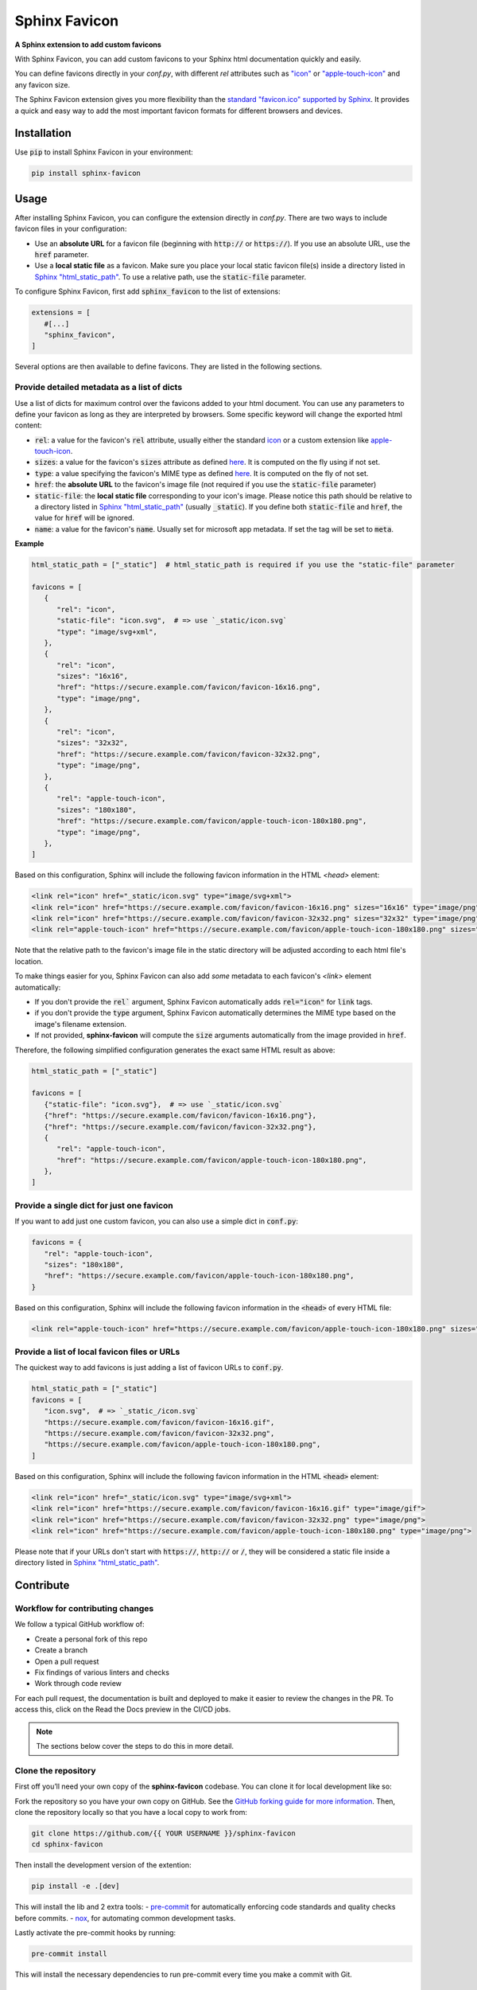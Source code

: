Sphinx Favicon
==============

**A Sphinx extension to add custom favicons**

With Sphinx Favicon, you can add custom favicons to your Sphinx html documentation quickly and easily.

You can define favicons directly in your `conf.py`, with different `rel` attributes such as `"icon" <https://html.spec.whatwg.org/multipage/links.html#rel-icon>`__ or `"apple-touch-icon" <https://developer.apple.com/library/archive/documentation/AppleApplications/Reference/SafariWebContent/ConfiguringWebApplications/ConfiguringWebApplications.html>`__ and
any favicon size.

The Sphinx Favicon extension gives you more flexibility than the `standard
"favicon.ico" supported by Sphinx <https://www.sphinx-doc.org/en/master/templating.html?highlight=favicon#favicon_url>`__. It provides a quick and easy way to add the most
important favicon formats for different browsers and devices.

Installation
------------

Use :code:`pip` to install Sphinx Favicon in your environment:

.. code-block:: console
   
   pip install sphinx-favicon


Usage
-----

After installing Sphinx Favicon, you can configure the extension directly in `conf.py`. There are two ways to include favicon files in your configuration:

-   Use an **absolute URL** for a favicon file (beginning with :code:`http://` or :code:`https://`). If you use an absolute URL, use the :code:`href` parameter.
-   Use a **local static file** as a favicon. Make sure you place your local static favicon file(s) inside a directory listed in `Sphinx "html_static_path" <https://www.sphinx-doc.org/en/master/usage/configuration.html?highlight=static#confval-html_static_path>`__. To use a relative path, use the :code:`static-file` parameter.

To configure Sphinx Favicon, first add :code:`sphinx_favicon` to the list of extensions:

.. code-block:: python

   extensions = [
      #[...]
      "sphinx_favicon",
   ]

Several options are then available to define favicons. They are listed in the following sections.

Provide detailed metadata as a list of dicts
^^^^^^^^^^^^^^^^^^^^^^^^^^^^^^^^^^^^^^^^^^^^

Use a list of dicts for maximum control over the favicons added to your html document. You can use any parameters to define your favicon as long as they are interpreted by browsers. Some specific keyword will change the exported html content:

-   :code:`rel`: a value for the favicon's :code:`rel` attribute, usually either the standard `icon <https://html.spec.whatwg.org/multipage/links.html#rel-icon>`__ or a custom extension like `apple-touch-icon <https://developer.apple.com/library/archive/documentation/AppleApplications/Reference/SafariWebContent/ConfiguringWebApplications/ConfiguringWebApplications.html>`__.
-   :code:`sizes`: a value for the favicon's :code:`sizes` attribute as defined `here <https://html.spec.whatwg.org/multipage/semantics.html#attr-link-sizes>`__. It is computed on the fly using if not set.
-   :code:`type`: a value specifying the favicon's MIME type as defined `here <https://html.spec.whatwg.org/multipage/semantics.html#attr-link-type>`__. It is computed on the fly of not set.
-   :code:`href`: the **absolute URL** to the favicon's image file (not required if you use the :code:`static-file` parameter)
-   :code:`static-file`: the **local static file** corresponding to your icon's image. Please notice this path should be relative to a directory listed in `Sphinx "html_static_path" <https://www.sphinx-doc.org/en/master/usage/configuration.html?highlight=static#confval-html_static_path>`__ (usually :code:`_static`). If you define both :code:`static-file` and :code:`href`, the value for :code:`href` will be ignored.
-   :code:`name`: a value for the favicon's :code:`name`. Usually set for microsoft app metadata. If set the tag will be set to :code:`meta`.

**Example**

.. code-block:: python
   
   html_static_path = ["_static"]  # html_static_path is required if you use the "static-file" parameter

   favicons = [
      {
         "rel": "icon",
         "static-file": "icon.svg",  # => use `_static/icon.svg`
         "type": "image/svg+xml",
      },
      {
         "rel": "icon",
         "sizes": "16x16",
         "href": "https://secure.example.com/favicon/favicon-16x16.png",
         "type": "image/png",
      },
      {
         "rel": "icon",
         "sizes": "32x32",
         "href": "https://secure.example.com/favicon/favicon-32x32.png",
         "type": "image/png",
      },
      {
         "rel": "apple-touch-icon",
         "sizes": "180x180",
         "href": "https://secure.example.com/favicon/apple-touch-icon-180x180.png",
         "type": "image/png",
      },
   ]

Based on this configuration, Sphinx will include the following favicon information in the HTML `<head>` element:

.. code-block:: html

   <link rel="icon" href="_static/icon.svg" type="image/svg+xml">
   <link rel="icon" href="https://secure.example.com/favicon/favicon-16x16.png" sizes="16x16" type="image/png">
   <link rel="icon" href="https://secure.example.com/favicon/favicon-32x32.png" sizes="32x32" type="image/png">
   <link rel="apple-touch-icon" href="https://secure.example.com/favicon/apple-touch-icon-180x180.png" sizes="180x180" type="image/png">

Note that the relative path to the favicon's image file in the static directory will be adjusted according to each html file's location.

To make things easier for you, Sphinx Favicon can also add *some* metadata to each favicon's `<link>` element automatically:

-   If you don't provide the :code:`rel`` argument, Sphinx Favicon automatically adds :code:`rel="icon"` for :code:`link` tags.
-   if you don't provide the :code:`type` argument, Sphinx Favicon automatically determines the MIME type based on the image's filename extension.
-   If not provided, **sphinx-favicon** will compute the :code:`size` arguments automatically from the image provided in :code:`href`.

Therefore, the following simplified configuration generates the exact same HTML result as above:

.. code-block:: python

   html_static_path = ["_static"]

   favicons = [
      {"static-file": "icon.svg"},  # => use `_static/icon.svg`
      {"href": "https://secure.example.com/favicon/favicon-16x16.png"},
      {"href": "https://secure.example.com/favicon/favicon-32x32.png"},
      {
         "rel": "apple-touch-icon",
         "href": "https://secure.example.com/favicon/apple-touch-icon-180x180.png",
      },
   ]

Provide a single dict for just one favicon
^^^^^^^^^^^^^^^^^^^^^^^^^^^^^^^^^^^^^^^^^^

If you want to add just one custom favicon, you can also use a simple dict in :code:`conf.py`:

.. code-block:: python

   favicons = {
      "rel": "apple-touch-icon",
      "sizes": "180x180",
      "href": "https://secure.example.com/favicon/apple-touch-icon-180x180.png",
   }

Based on this configuration, Sphinx will include the following favicon information in the :code:`<head>` of every HTML file:

.. code-block:: html
   
   <link rel="apple-touch-icon" href="https://secure.example.com/favicon/apple-touch-icon-180x180.png" sizes="180x180" type="image/png">

Provide a list of local favicon files or URLs
^^^^^^^^^^^^^^^^^^^^^^^^^^^^^^^^^^^^^^^^^^^^^

The quickest way to add favicons is just adding a list of favicon URLs to :code:`conf.py`.

.. code-block:: python

   html_static_path = ["_static"]
   favicons = [
      "icon.svg",  # => `_static_/icon.svg`
      "https://secure.example.com/favicon/favicon-16x16.gif",
      "https://secure.example.com/favicon/favicon-32x32.png",
      "https://secure.example.com/favicon/apple-touch-icon-180x180.png",
   ]

Based on this configuration, Sphinx will include the following favicon information in the HTML :code:`<head>` element:

.. code-block:: html

   <link rel="icon" href="_static/icon.svg" type="image/svg+xml">
   <link rel="icon" href="https://secure.example.com/favicon/favicon-16x16.gif" type="image/gif">
   <link rel="icon" href="https://secure.example.com/favicon/favicon-32x32.png" type="image/png">
   <link rel="icon" href="https://secure.example.com/favicon/apple-touch-icon-180x180.png" type="image/png">

Please note that if your URLs don't start with :code:`https://`, :code:`http://` or :code:`/`, they will be considered a static file inside a directory listed in `Sphinx "html_static_path" <https://www.sphinx-doc.org/en/master/usage/configuration.html?highlight=static#confval-html_static_path>`__.

Contribute
----------

Workflow for contributing changes
^^^^^^^^^^^^^^^^^^^^^^^^^^^^^^^^^

We follow a typical GitHub workflow of:

-   Create a personal fork of this repo
-   Create a branch
-   Open a pull request
-   Fix findings of various linters and checks
-   Work through code review

For each pull request, the documentation is built and deployed to make it easier to review the changes in the PR. To access this, click on the Read the Docs preview in the CI/CD jobs.

.. note:: 
   
   The sections below cover the steps to do this in more detail.

Clone the repository
^^^^^^^^^^^^^^^^^^^^

First off you’ll need your own copy of the **sphinx-favicon** codebase. You can clone it for local development like so:

Fork the repository so you have your own copy on GitHub. See the `GitHub forking guide for more information <https://docs.github.com/en/get-started/quickstart/fork-a-repo>`__. Then, clone the repository locally so that you have a local copy to work from:

.. code-block:: console

   git clone https://github.com/{{ YOUR USERNAME }}/sphinx-favicon
   cd sphinx-favicon

Then install the development version of the extention:

.. code-block:: console

   pip install -e .[dev]

This will install the lib and 2 extra tools:
-   `pre-commit <https://pre-commit.com>`__ for automatically enforcing code standards and quality checks before commits.
-   `nox <https://nox.thea.codes/en/stable/>`__, for automating common development tasks.

Lastly activate the pre-commit hooks by running: 

.. code-block:: 

      pre-commit install


This will install the necessary dependencies to run pre-commit every time you make a commit with Git.

Run nox automation
^^^^^^^^^^^^^^^^^^

**sphinx-favicon** embed 4 automation process (called sessions) in :code:`noxfile.py`:

-   :code:`mypy`: to perform a mypy check on the lib;
-   :code:`test`: to run the test with pytest;
-   :code:`docs`: to build the documentation in the :code:`build` folder;
-   :code:`pre-commit`: to run the pre-commits in an isolated environment

To run nox automation process navigate to the extention folder and run the following:

.. code=block:: console

   nox -s {session name}
